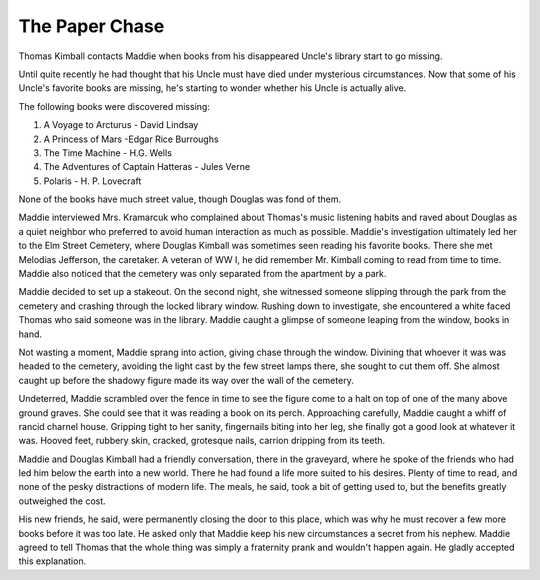 The Paper Chase
################

.. image:: _files/doug_kimball.png
   :alt: Douglas Kimball with his books.
   :align: right
   :height: 300px

Thomas Kimball contacts Maddie when books from his disappeared Uncle's library start to go missing.

Until quite recently he had thought that his Uncle must have died under mysterious circumstances. Now that some of his Uncle's favorite books are missing, he's starting to wonder whether his Uncle is actually alive.

The following books were discovered missing:

#. A Voyage to Arcturus - David Lindsay
#. A Princess of Mars -Edgar Rice Burroughs
#. The Time Machine - H.G. Wells
#. The Adventures of Captain Hatteras - Jules Verne
#. Polaris - H. P. Lovecraft

None of the books have much street value, though Douglas was fond of them.

Maddie interviewed Mrs. Kramarcuk who complained about Thomas's music listening habits and raved about Douglas as a quiet neighbor who preferred to avoid human interaction as much as possible. Maddie's investigation ultimately led her to the Elm Street Cemetery, where Douglas Kimball was sometimes seen reading his favorite books. There she met Melodias Jefferson, the caretaker. A veteran of WW I, he did remember Mr. Kimball coming to read from time to time. Maddie also noticed that the cemetery was only separated from the apartment by a park.

Maddie decided to set up a stakeout. On the second night, she witnessed someone slipping through the park from the cemetery and crashing through the locked library window. Rushing down to investigate, she encountered a white faced Thomas who said someone was in the library. Maddie caught a glimpse of someone leaping from the window, books in hand.

Not wasting a moment, Maddie sprang into action, giving chase through the window. Divining that whoever it was was headed to the cemetery, avoiding the light cast by the few street lamps there, she sought to cut them off. She almost caught up before the shadowy figure made its way over the wall of the cemetery.

Undeterred, Maddie scrambled over the fence in time to see the figure come to a halt on top of one of the many above ground graves. She could see that it was reading a book on its perch. Approaching carefully, Maddie caught a whiff of rancid charnel house. Gripping tight to her sanity, fingernails biting into her leg, she finally got a good look at whatever it was. Hooved feet, rubbery skin, cracked, grotesque nails, carrion dripping from its teeth.

Maddie and Douglas Kimball had a friendly conversation, there in the graveyard, where he spoke of the friends who had led him below the earth into a new world. There he had found a life more suited to his desires. Plenty of time to read, and none of the pesky distractions of modern life. The meals, he said, took a bit of getting used to, but the benefits greatly outweighed the cost.

His new friends, he said, were permanently closing the door to this place, which was why he must recover a few more books before it was too late. He asked only that Maddie keep his new circumstances a secret from his nephew. Maddie agreed to tell Thomas that the whole thing was simply a fraternity prank and wouldn't happen again. He gladly accepted this explanation.